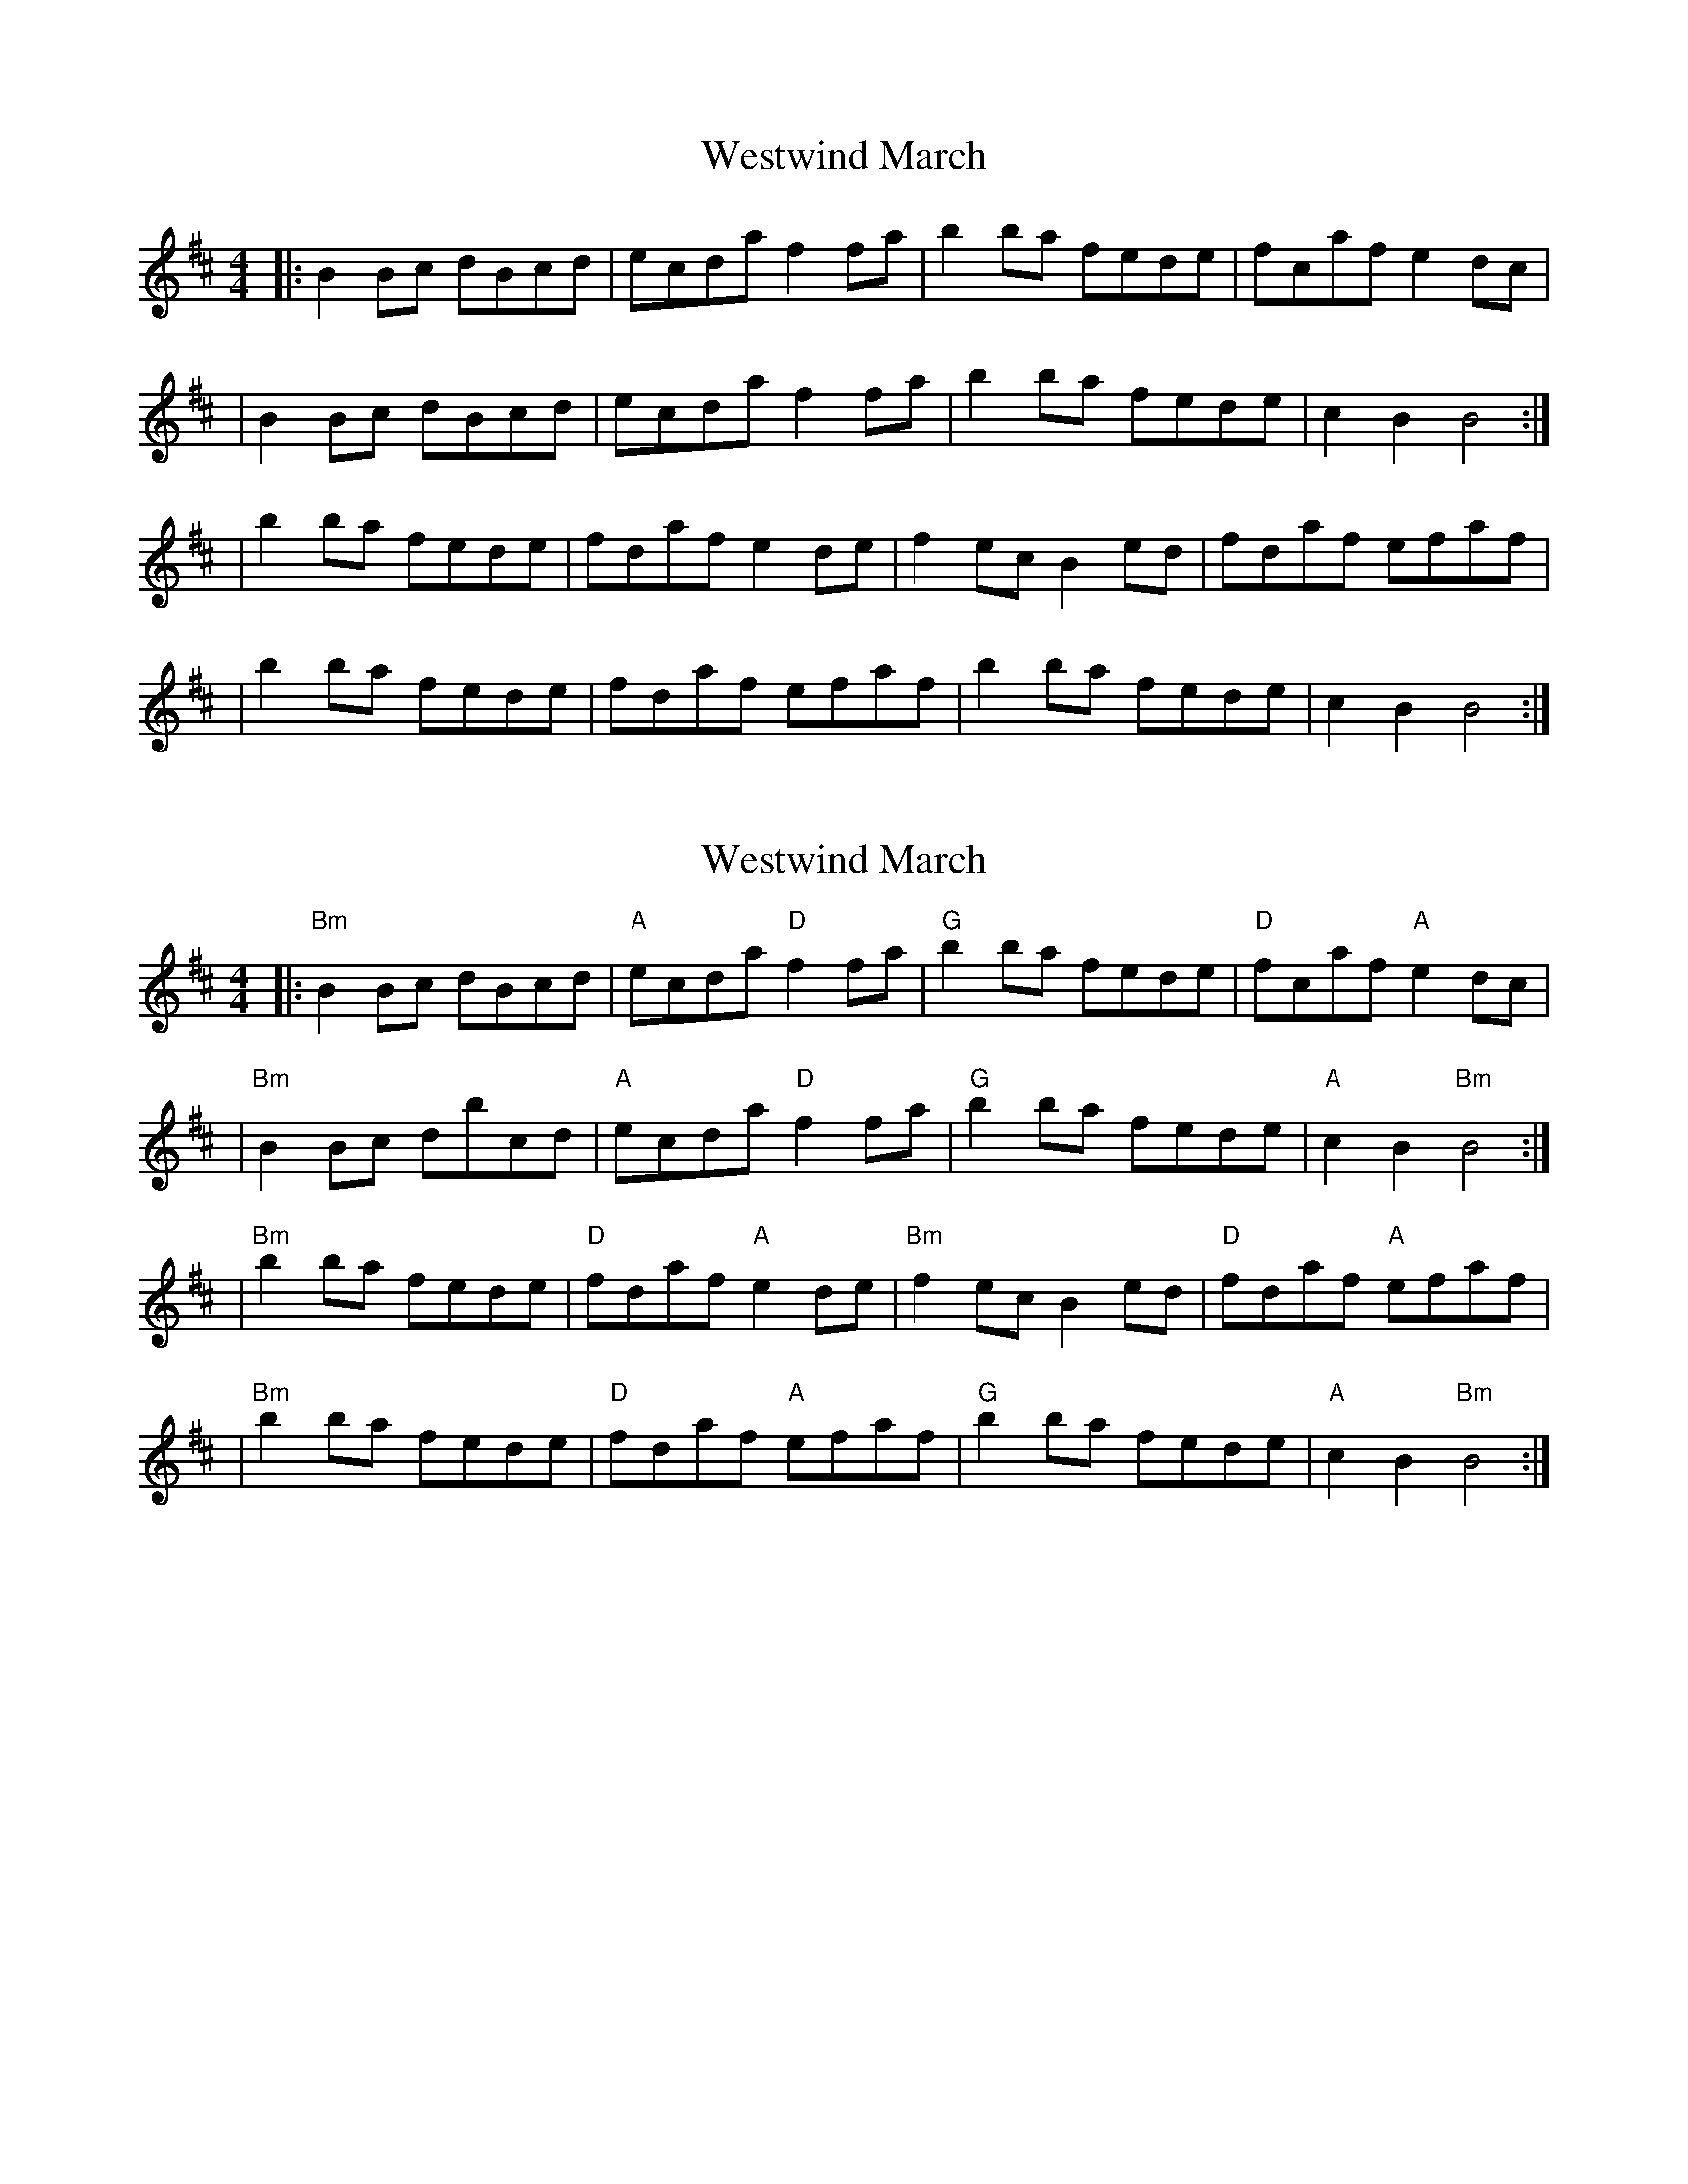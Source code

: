 X: 1
T: Westwind March
Z: MarcusDisessa
S: https://thesession.org/tunes/14207#setting25831
R: reel
M: 4/4
L: 1/8
K: Bmin
|:B2 Bc dBcd|ecda f2 fa|b2 ba fede|fcaf e2 dc|
|B2 Bc dBcd|ecda f2 fa|b2 ba fede|c2 B2 B4:|
|b2 ba fede|fdaf e2 de|f2 ec B2 ed|fdaf efaf|
|b2 ba fede|fdaf efaf|b2 ba fede|c2 B2 B4:|
X: 2
T: Westwind March
Z: MarcusDisessa
S: https://thesession.org/tunes/14207#setting26132
R: reel
M: 4/4
L: 1/8
K: Bmin
|:"Bm"B2 Bc dBcd|"A"ecda "D"f2 fa|"G"b2 ba fede|"D"fcaf "A"e2 dc|
|"Bm"B2 Bc dbcd|"A"ecda "D"f2 fa|"G"b2 ba fede|"A"c2 B2 "Bm"B4:|
|"Bm"b2 ba fede|"D"fdaf "A"e2 de|"Bm"f2 ec B2 ed|"D"fdaf "A"efaf|
|"Bm"b2 ba fede|"D"fdaf "A"efaf|"G"b2 ba fede|"A"c2 B2 "Bm"B4:|
